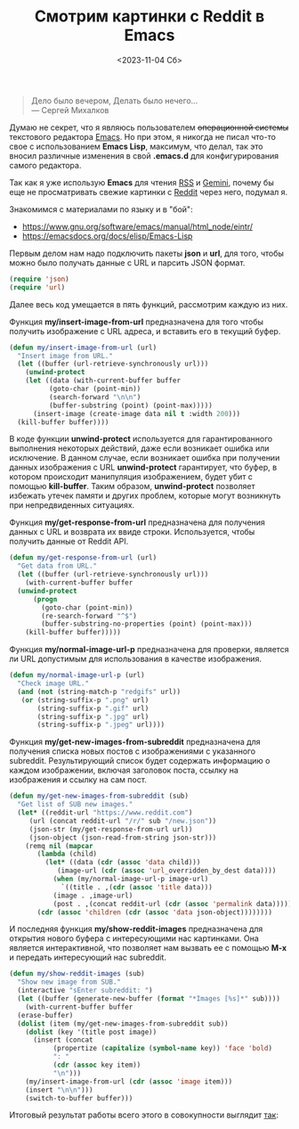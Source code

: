 #+TITLE: Смотрим картинки с Reddit в Emacs
#+DATE: <2023-11-04 Сб>
#+HTML_HEAD: <link rel="icon" href="../static/favicon.ico">
#+HTML_HEAD: <link rel="stylesheet" href="../static/org.css" />
#+OPTIONS: ^:{}

#+BEGIN_QUOTE
Дело было вечером,
Делать было нечего...\\
   --- Сергей Михалков
#+END_QUOTE

Думаю не секрет, что я являюсь пользователем +операционной системы+ текстового редактора [[https://www.gnu.org/software/emacs/][Emacs]]. Но при этом, я никогда не писал что-то свое с использованием *Emacs Lisp*, максимум, что делал, так это вносил различные изменения в свой *.emacs.d* для конфигурирования самого редактора.

Так как я уже использую *Emacs* для чтения [[https://github.com/skeeto/elfeed][RSS]] и [[https://github.com/emacsmirror/elpher][Gemini]], почему бы еще не просматривать свежие картинки с [[https://www.reddit.com/][Reddit]] через него, подумал я.

Знакомимся с материалами по языку и в "бой":
 - [[https://www.gnu.org/software/emacs/manual/html_node/eintr/][https://www.gnu.org/software/emacs/manual/html_node/eintr/]]
 - [[https://emacsdocs.org/docs/elisp/Emacs-Lisp][https://emacsdocs.org/docs/elisp/Emacs-Lisp]]

Первым делом нам надо подключить пакеты *json* и *url*, для того, чтобы можно было получать данные с URL и парсить JSON формат.
#+BEGIN_SRC emacs-lisp
  (require 'json)
  (require 'url)
#+END_SRC

Далее весь код умещается в пять функций, рассмотрим каждую из них.

Функция *my/insert-image-from-url* предназначена для того чтобы получить изображение с URL адреса, и вставить его в текущий буфер.
#+BEGIN_SRC emacs-lisp
  (defun my/insert-image-from-url (url)
    "Insert image from URL."
    (let ((buffer (url-retrieve-synchronously url)))
      (unwind-protect
	  (let ((data (with-current-buffer buffer
			(goto-char (point-min))
			(search-forward "\n\n")
			(buffer-substring (point) (point-max)))))
	    (insert-image (create-image data nil t :width 200)))
	(kill-buffer buffer))))
#+END_SRC
В коде функции *unwind-protect* используется для гарантированного выполнения некоторых действий, даже если возникает ошибка или исключение. В данном случае, если возникает ошибка при получении данных изображения с URL *unwind-protect* гарантирует, что буфер, в котором происходит манипуляция изображением, будет убит с помощью *kill-buffer*. Таким образом, *unwind-protect* позволяет избежать утечек памяти и других проблем, которые могут возникнуть при непредвиденных ситуациях.

Функция *my/get-response-from-url* предназначена для получения данных с URL и возврата их ввиде строки. Используется, чтобы получить данные от Reddit API.
#+BEGIN_SRC emacs-lisp
  (defun my/get-response-from-url (url)
    "Get data from URL."
    (let ((buffer (url-retrieve-synchronously url)))
      (with-current-buffer buffer
	(unwind-protect
	    (progn
	      (goto-char (point-min))
	      (re-search-forward "^$")
	      (buffer-substring-no-properties (point) (point-max)))
	  (kill-buffer buffer)))))
#+END_SRC

Функция *my/normal-image-url-p* предназначена для проверки, является ли URL допустимым для использования в качестве изображения.
#+BEGIN_SRC emacs-lisp
  (defun my/normal-image-url-p (url)
    "Check image URL."
    (and (not (string-match-p "redgifs" url))
	 (or (string-suffix-p ".png" url)
	     (string-suffix-p ".gif" url)
	     (string-suffix-p ".jpg" url)
	     (string-suffix-p ".jpeg" url))))
#+END_SRC

Функция *my/get-new-images-from-subreddit* предназначена для получения списка новых постов с изображениями с указанного subreddit. Результирующий список будет содержать информацию о каждом изображении, включая заголовок поста, ссылку на изображения и ссылку на сам пост.
#+BEGIN_SRC emacs-lisp
  (defun my/get-new-images-from-subreddit (sub)
    "Get list of SUB new images."
    (let* ((reddit-url "https://www.reddit.com")
	   (url (concat reddit-url "/r/" sub "/new.json"))
	   (json-str (my/get-response-from-url url))
	   (json-object (json-read-from-string json-str)))
      (remq nil (mapcar
		 (lambda (child)
		   (let* ((data (cdr (assoc 'data child)))
			  (image-url (cdr (assoc 'url_overridden_by_dest data))))
		     (when (my/normal-image-url-p image-url)
		       `((title . ,(cdr (assoc 'title data)))
			 (image . ,image-url)
			 (post . ,(concat reddit-url (cdr (assoc 'permalink data))))))))
		 (cdr (assoc 'children (cdr (assoc 'data json-object))))))))
#+END_SRC

И последняя функция *my/show-reddit-images* предназначена для открытия нового буфера с интересующими нас картинками. Она является интерактивной, что позволяет нам вызвать ее с помощью *M-x* и передать интересующий нас subreddit.
#+BEGIN_SRC emacs-lisp
  (defun my/show-reddit-images (sub)
    "Show new image from SUB."
    (interactive "sEnter subreddit: ")
    (let ((buffer (generate-new-buffer (format "*Images [%s]*" sub))))
      (with-current-buffer buffer
	(erase-buffer)
	(dolist (item (my/get-new-images-from-subreddit sub))
	  (dolist (key '(title post image))
	    (insert (concat
		     (propertize (capitalize (symbol-name key)) 'face 'bold)
		     ": "
		     (cdr (assoc key item))
		     "\n")))
	  (my/insert-image-from-url (cdr (assoc 'image item)))
	  (insert "\n\n")))
      (switch-to-buffer buffer)))
#+END_SRC

Итоговый результат работы всего этого в совокупности выглядит [[https://github.com/KikyTokamuro/dotfiles/blob/master/.emacs.d/elisp/reddit-images.el][так]]:
#+ATTR_HTML: :width 700 :src ../static/reddit_images.png
[[file:~/work/KikyTokamuro.github.io/src/static/reddit_images.png]]
